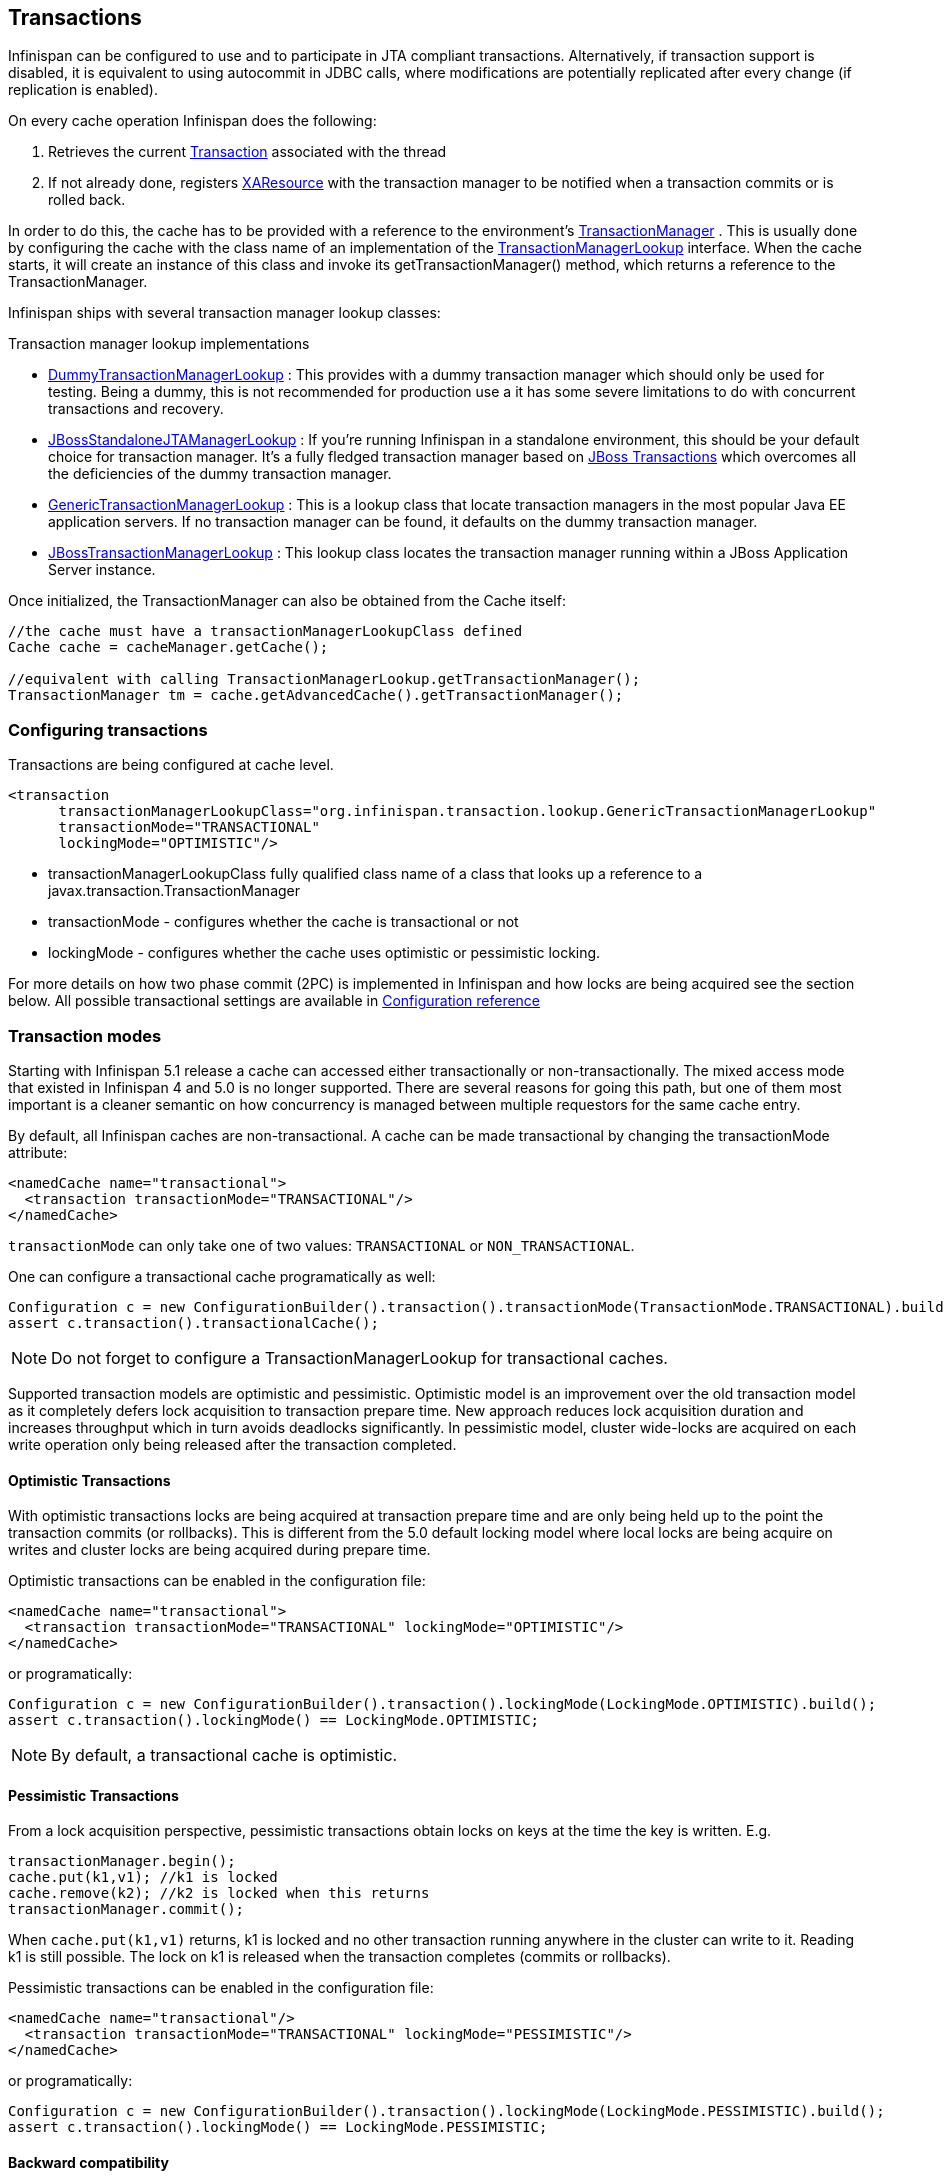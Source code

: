 ==  Transactions
Infinispan can be configured to use and to participate in JTA compliant transactions. Alternatively, if transaction support is disabled, it is equivalent to using autocommit in JDBC calls, where modifications are potentially replicated after every change (if replication is enabled).

On every cache operation Infinispan does the following:

. Retrieves the current link:$$http://docs.oracle.com/javaee/1.3/api/javax/transaction/Transaction.html$$[Transaction] associated with the thread
. If not already done, registers link:$$http://docs.oracle.com/javaee/1.3/api/javax/transaction/xa/XAResource.html$$[XAResource] with the transaction manager to be notified when a transaction commits or is rolled back.

In order to do this, the cache has to be provided with a reference to the environment's link:$$http://docs.oracle.com/javaee/1.3/api/javax/transaction/TransactionManager.html$$[TransactionManager] . This is usually done by configuring the cache with the class name of an implementation of the link:$$http://docs.jboss.org/infinispan/6.0/apidocs/org/infinispan/transaction/lookup/TransactionManagerLookup.html$$[TransactionManagerLookup] interface. When the cache starts, it will create an instance of this class and invoke its getTransactionManager() method, which returns a reference to the TransactionManager.

Infinispan ships with several transaction manager lookup classes:

.Transaction manager lookup implementations
*  link:$$http://docs.jboss.org/infinispan/6.0/apidocs/org/infinispan/transaction/lookup/DummyTransactionManagerLookup.html$$[DummyTransactionManagerLookup] : This provides with a dummy transaction manager which should only be used for testing.  Being a dummy, this is not recommended for production use a it has some severe limitations to do with concurrent transactions and recovery.

*  link:$$http://docs.jboss.org/infinispan/6.0/apidocs/org/infinispan/transaction/lookup/JBossStandaloneJTAManagerLookup.html$$[JBossStandaloneJTAManagerLookup] : If you're running Infinispan in a standalone environment, this should be your default choice for transaction manager. It's a fully fledged transaction manager based on link:$$http://www.jboss.org/jbosstm$$[JBoss Transactions] which overcomes all the deficiencies of the dummy transaction manager.

*  link:$$http://docs.jboss.org/infinispan/6.0/apidocs/org/infinispan/transaction/lookup/GenericTransactionManagerLookup.html$$[GenericTransactionManagerLookup] : This is a lookup class that locate transaction managers in the most  popular Java EE application servers. If no transaction manager can be found, it defaults on the dummy transaction manager.

*  link:$$http://docs.jboss.org/infinispan/6.0/apidocs/org/infinispan/transaction/lookup/JBossTransactionManagerLookup.html$$[JBossTransactionManagerLookup] : This lookup class locates the transaction manager running within a JBoss Application Server instance.

Once initialized, the TransactionManager can also be obtained from the Cache itself:

[source,java]
----

//the cache must have a transactionManagerLookupClass defined
Cache cache = cacheManager.getCache();

//equivalent with calling TransactionManagerLookup.getTransactionManager();
TransactionManager tm = cache.getAdvancedCache().getTransactionManager();

----

=== Configuring transactions
Transactions are being configured at cache level.

[source,xml]
----

<transaction 
      transactionManagerLookupClass="org.infinispan.transaction.lookup.GenericTransactionManagerLookup"
      transactionMode="TRANSACTIONAL"
      lockingMode="OPTIMISTIC"/>

----


* transactionManagerLookupClass fully qualified class name of a class that looks up a reference to a javax.transaction.TransactionManager
* transactionMode - configures whether the cache is transactional or not
* lockingMode - configures whether the cache uses optimistic or pessimistic locking.

For more details on how two phase commit (2PC) is implemented in Infinispan and how locks are being acquired see the section below. All possible transactional settings are available in link:$$http://docs.jboss.org/infinispan/5.1/configdocs/$$[Configuration reference] 

=== Transaction modes
Starting with Infinispan 5.1 release a cache can accessed either transactionally or non-transactionally.
The mixed access mode that existed in Infinispan 4 and 5.0 is no longer supported.
There are several reasons for going this path, but one of them most important is a cleaner semantic on how concurrency is managed between multiple requestors for the same cache entry.

By default, all Infinispan caches are non-transactional. A cache can be made transactional by changing the transactionMode attribute:

[source,xml]
----

<namedCache name="transactional">
  <transaction transactionMode="TRANSACTIONAL"/>
</namedCache>

----

`transactionMode` can only take one of two values: `TRANSACTIONAL` or `NON_TRANSACTIONAL`.

One can configure a transactional cache programatically as well:

[source,java]
----

Configuration c = new ConfigurationBuilder().transaction().transactionMode(TransactionMode.TRANSACTIONAL).build();
assert c.transaction().transactionalCache();

----

NOTE: Do not forget to configure a TransactionManagerLookup for transactional caches.

Supported transaction models are optimistic and pessimistic. Optimistic model is an improvement over the old transaction model as it completely defers lock acquisition to transaction prepare time. New approach reduces lock acquisition duration and increases throughput which in turn avoids deadlocks significantly. In pessimistic model, cluster wide-locks are acquired on each write operation only being released after the transaction completed.


==== Optimistic Transactions
With optimistic transactions locks are being acquired at transaction prepare time and are only being held up to the point the transaction commits (or rollbacks). This is different from the 5.0 default locking model where local locks are being acquire on writes and cluster locks are being acquired during prepare time.

Optimistic transactions can be enabled in the configuration file:

[source,xml]
----

<namedCache name="transactional">
  <transaction transactionMode="TRANSACTIONAL" lockingMode="OPTIMISTIC"/>
</namedCache>

----

or programatically:

[source,java]
----

Configuration c = new ConfigurationBuilder().transaction().lockingMode(LockingMode.OPTIMISTIC).build();
assert c.transaction().lockingMode() == LockingMode.OPTIMISTIC;

----


NOTE: By default, a transactional cache is optimistic.

==== Pessimistic Transactions
From a lock acquisition perspective, pessimistic transactions obtain locks on keys at the time the key is written. E.g.

[source,java]
----

transactionManager.begin();
cache.put(k1,v1); //k1 is locked
cache.remove(k2); //k2 is locked when this returns
transactionManager.commit();

----

When `cache.put(k1,v1)` returns, k1 is locked and no other transaction running anywhere in the cluster can write to it.
Reading k1 is still possible. The lock on k1 is released when the transaction completes (commits or rollbacks).

Pessimistic transactions can be enabled in the configuration file:

[source,xml]
----

<namedCache name="transactional"/>
  <transaction transactionMode="TRANSACTIONAL" lockingMode="PESSIMISTIC"/>
</namedCache>

----

or programatically:

[source,java]
----

Configuration c = new ConfigurationBuilder().transaction().lockingMode(LockingMode.PESSIMISTIC).build();
assert c.transaction().lockingMode() == LockingMode.PESSIMISTIC;

----

==== Backward compatibility
The `autoCommit` attribute was added in order to assure backward compatibility with Infinispan 4. If a cache is transactional and autoCommit is enabled (defaults to true) then any call that is performed outside of a transaction's scope is transparently wrapped within a transaction. In other words Infinispan adds the logic for starting a transaction before the call and committing it after the call.

Therefore if your code accesses a cache both transactionally and non-transactionally all you have to do when migrating to Infinispan 5.1 is mark the cache as transactional and enable autoCommit (that's actually enabled by default)

The autoCommit feature can be managed through configuration:

[source,xml]
----

<namedCache name="transactional">;
  <transaction transactionMode="TRANSACTIONAL" autoCommit="true"/>
</namedCache>

----


==== What do I need - pessimistic or optimistic transactions?
From a use case perspective, optimistic transactions should be used when there is _not_ a lot of contention between multiple transactions running at the same time. That is because the optimistic transactions rollback if data has changed between the time it was read and the time it was committed (writeSkewCheck). 

On the other hand, pessimistic transactions might be a better fit when there is high contention on the keys and transaction rollbacks are less desirable. Pessimistic transactions are more costly by their nature: each write operation potentially involves a RPC for lock acquisition.

=== Deadlock detection
Deadlocks can significantly (up to one order of magnitude, see benchmarks) reduce the throughput of a system, especially when multiple transactions are operating agains the same key set. Deadlock detection is disabled by default, but can be enabled/configured per cache (i.e. under namedCache config element) by adding the following: 

[source,xml]
----
<deadlockDetection enabled="true" spinDuration="1000"/>

----

Some clues on when to enable deadlock detection. A high number of transaction rolling back due to link:$$http://docs.jboss.org/infinispan/6.0/apidocs/org/infinispan/util/concurrent/TimeoutException.html$$[TimeoutException] is an indicator that this functionality might help. TimeoutException might be caused by other causes as well, but deadlocks will always result in this exception being thrown. Generally, when you have a high contention on a set of keys, deadlock detection may help. But the best way is not to guess the performance improvement but to benchmark and monitor it: you can have access to statistics (e.g. number of deadlocks detected) through JMX, as it is exposed via the DeadlockDetectingLockManager MBean. For more details on how deadlock detection works, benchmarks and design details refer to link:$$http://infinispan.blogspot.com/2009/07/increase-transactional-throughput-with.html$$[this] article.

Note: deadlock detection only runs on an a per cache basis: deadlocks that spread over two or more caches won't be detected.

=== Dealing with exceptions
If a link:$$http://docs.jboss.org/infinispan/6.0/apidocs/org/infinispan/CacheException.html$$[CacheException] (or a subclass of it) is thrown by a cache method within the scope of a JTA transaction, then the transaction is automatically marked for rollback.

=== Enlisting Synchronizations
By default Infinispan registers itself as a first class participant in distributed transactions through link:$$http://docs.oracle.com/javaee/6/api/javax/transaction/xa/XAResource.html$$[XAResource] . There are situations where Infinispan is not required to be a participant in the transaction, but only to be notified by its lifecycle (prepare, complete): e.g. in the case Infinispan is used as a 2nd level cache in Hibernate.

Starting with 5.0  release, Infinispan allows transaction enlistment through link:$$http://docs.oracle.com/javaee/6/api/javax/transaction/Synchronization.html$$[Synchronisation] . This can be enabled through the _useSynchronization_ attribute on the _transaction_ element:

[source,xml]
----
<transaction useSynchronization="true"/>

----

link:$$http://docs.oracle.com/javaee/6/api/javax/transaction/Synchronization.html$$[Synchronization]s have the advantage that they allow TransactionManager to optimize 2PC with a 1PC where only one other resource is enlisted with that transaction ( link:$$http://docs.redhat.com/docs/en-US/JBoss_Enterprise_Web_Platform/5/html/Administration_And_Configuration_Guide/ch09s04.html$$[last resource commit optimization] ). E.g. Hibernate second level cache: if Infinispan registers itself with the TransactionManager as a link:$$http://docs.oracle.com/javaee/6/api/javax/transaction/xa/XAResource.html$$[XAResource] than at commit time, the TransactionManager sees two link:$$http://docs.oracle.com/javaee/6/api/javax/transaction/xa/XAResource.html$$[XAResource] (cache and database) and does not make this optimization. Having to coordinate between two resources it needs to write the tx log to disk. On the other hand, registering Infinispan as a link:$$http://docs.oracle.com/javaee/6/api/javax/transaction/Synchronization.html$$[Synchronisation] makes the TransactionManager skip writing the log to the disk (performance improvement).

===  Batching
Batching allows atomicity and some characteristics of a transaction, but not full-blown JTA or XA capabilities.
Batching is often a lot lighter and cheaper than a full-blown transaction.

TIP: Generally speaking, one should use batching API whenever the only participant in the transaction is an Infinispan cluster. On the other hand, JTA transactions (involving TransactionManager) should be used whenever the transactions involves multiple systems. E.g. considering the "Hello world!" of transactions: transferring money from one bank account to the other. If both accounts are stored within Infinispan, then batching can be used. If one account is in a database and the other is Infinispan, then distributed transactions are required.

==== Configuring batching
To use batching, you need to enable invocation batching in your cache configuration, either on the Configuration object:

[source,java]
----
Configuration.setInvocationBatchingEnabled(true);

----

or in your XML file:

[source,xml]
----
<invocationBatching enabled="true" />

----

By default, invocation batching is disabled.

Note that you _do not_ have to have a transaction manager defined to use batching.

==== API
Once you have configured your cache to use batching, you use it by calling startBatch() and endBatch() on Cache. E.g.,

[source,java]
----
Cache cache = cacheManager.getCache();
// not using a batch
cache.put("key", "value"); // will replicate immediately

// using a batch
cache.startBatch();
cache.put("k1", "value");
cache.put("k2", "value");
cache.put("k2", "value");
cache.endBatch(true); // This will now replicate the modifications since the batch was started.

// a new batch
cache.startBatch();
cache.put("k1", "value");
cache.put("k2", "value");
cache.put("k3", "value");
cache.endBatch(false); // This will "discard" changes made in the batch

----

==== Batching and JTA
Behind the scenes, the batching functionality starts a JTA transaction, and all the invocations in that scope are associated with it. For this it uses a very simple (e.g. no recovery) internal TransactionManager implementation. With batching, you get:

. Locks you acquire during an invocation are held until the batch completes
. Changes are all replicated around the cluster in a batch as part of the batch completion process. Reduces replication chatter for each update in the batch.
. If synchronous replication or invalidation are used, a failure in replication/invalidation will cause the batch to roll back.
. All the transaction related configurations apply for batching as well:

[source,xml]
----
<transaction
    syncRollbackPhase="false" syncCommitPhase="false"
    useEagerLocking="true" eagerLockSingleNode="true" />

----

===  Transaction recovery
Recovery is a feature of XA transactions, which deal with the eventuality of a resource or possibly even the transaction manager failing, and recovering accordingly from such a situation.

==== When to use recovery
Consider a distributed transaction in which money is transferred from an account stored in an external database to an account stored in Infinispan.
When `TransactionManager.commit()` is invoked, both resources prepare successfully (1st phase). During the commit (2nd) phase, the database successfully applies the changes whilst Infinispan fails before receiving the commit request from the transaction manager. At this point the system is in an inconsistent state: money is taken from the account in the external database but not visible yet in Infinispan (since locks are only released during 2nd phase of a two-phase commit protocol). Recovery deals with this situation to make sure data in both the database and Infinispan ends up in a consistent state.

==== How does it work
Recovery is coordinated by the transaction manager. The transaction manager works with Infinispan to determine the list of in-doubt transactions that require manual intervention and informs the system administrator (via email, log alerts, etc). This process is transaction manager specific, but generally requires some configuration on the transaction manager.  

Knowing the in-doubt transaction ids, the system administrator can now connect to the Infinispan cluster and replay the commit of transactions or force the rollback. Infinispan provides JMX tooling for this - this is explained extensively in the link:$$http://community.jboss.org/docs/DOC-16646?uniqueTitle=false#Reconciliate_state$$[Reconciliate state] section. 

==== Configuring recovery   
Recovery is _not_ enabled by default in Infinispan. If disabled the TransactionManager won't be able to work with Infinispan to determine the in-doubt transactions. In order to enable recovery through xml configuration: 

[source,xml]
----
<transaction useEagerLocking="true" eagerLockSingleNode="true">
    <recovery enabled="true" recoveryInfoCacheName="noRecovery"/>
</transaction>

----

NOTE:  the _recoveryInfoCacheName_ attribute is not mandatory.

Alternatively you can enable it through the fluent configuration API as follows:

[source,java]
----
//simply calling .recovery() enables it
configuration.fluent().transaction().recovery();

//then you can disable it
configuration.fluent().transaction().recovery().disable();

//or just check its status
boolean isRecoveryEnabled = configuration.isTransactionRecoveryEnabled();

----

Recovery can be enabled/disabled o a per cache level: e..g it is possible to have a transaction spanning a cache that is has it enabled and another one that doesn't.

NOTE: For recovery to work, `useSynchronization` must be set to `false`, since full-blown XA transactions are needed.

===== Enable JMX support
IMPORTANT: In order to be able to use JMX for managing recovery JMX support must be explicitly enabled. More about enabling JMX link:$$http://community.jboss.org/docs/DOC-14865#Enabling_JMX_Statistics$$[here] . 

==== Recovery cache
In order to track in-doubt transactions and be able to reply them Infinispan caches all transaction state for future use. This state is held only for in-doubt transaction, being removed for successfully completed transactions after the commit/rollback phase completed.

This in-doubt transaction data is held within a local cache: this allows one to configure swapping this info to disk through cache loader in the case it gets too big. This cache can be specified through the  "recoveryInfoCacheName" configuration attribute. If not specified infinispan will configure a local cache for you.

It is possible (though not mandated) to share same recovery cache between all the Infinispan caches that have recovery enabled.  If default recovery cache is overridden then the specified recovery cache must use a link:$$http://docs.jboss.org/infinispan/6.0/apidocs/org/infinispan/transaction/lookup/class-use/TransactionManagerLookup.html$$[TransactionManagerLookup] that returns a different transaction manager than the one used by the cache itself.

==== Integration with the transaction manager
Even though this is transaction manager specific, generally a transaction manager would need a reference to an XAResource implementation in order to invoke `XAResource.recover()` on it. In order to obtain a reference to an Infinispan XAResource following API can be used:

[source,java]
----
XAResource xar = cache.getAdvancedCache().getXAResource();  

----

It is a common practice to run the recovery in a different process from the one running the transaction. At the moment it is not possible to do this with infinispan: the recovery must be run from the same process where the infinispan instance exists. This limitation will be dropped once link:$$https://issues.jboss.org/browse/ISPN-375$$[transactions over HotRod] are available. 

==== Reconciliation
The transaction manager informs the system administrator on in-doubt transaction in a proprietary way. At this stage it is assumed that the system administrator knows transaction's XID (a byte array).

A normal recovery flow is:

* *STEP 1*: The system administrator connects to an Infinispan server through JMX, and lists the in doubt transactions.  The image below demonstrates JConsole connecting to an Infinispan node that has an in doubt transaction.

image::images/showInDoubtTx.png[]

The status of each in-doubt transaction is displayed(in this example " _PREPARED_ "). There might be multiple elements in the status field, e.g. "PREPARED" and "COMMITTED" in the case the transaction committed on certain nodes but not on all of them.   

* *STEP 2*: The system administrator visually maps the XID received from the transaction manager to an Infinispna internal id, represented as a number. This step is needed because the XID, a byte array, cannot conveniently be passed to the JMX tool (e.g. JConsole) and then re-assembled on infinispan's side.

* *STEP 3*: The system administrator forces the transaction's commit/rollback through the corresponding jmx operation, based on the internal id.  The image below is obtained by forcing the commit of the transaction based on its internal id.

image::images/forceCommit.png[]

TIP: All JMX operations described above can be executed on any node, regardless of where the transaction originated. 

===== Force commit/rollback based on XID
XID-based JMX operations for forcing in-doubt transactions' commit/rollback are available as well: these methods receive byte[] arrays describing the XID instead of the number associated with the transactions (as previously described at step 2). These can be useful e.g. if one wants to set up an automatic completion job for certain in-doubt transactions. This process is plugged into transaction manager's recovery and has access to the transaction manager's XID objects.

==== Want to know more?
The link:https://community.jboss.org/wiki/TransactionRecoveryDesign[recovery design document] describes in more detail the insides of transaction recovery implementation.

